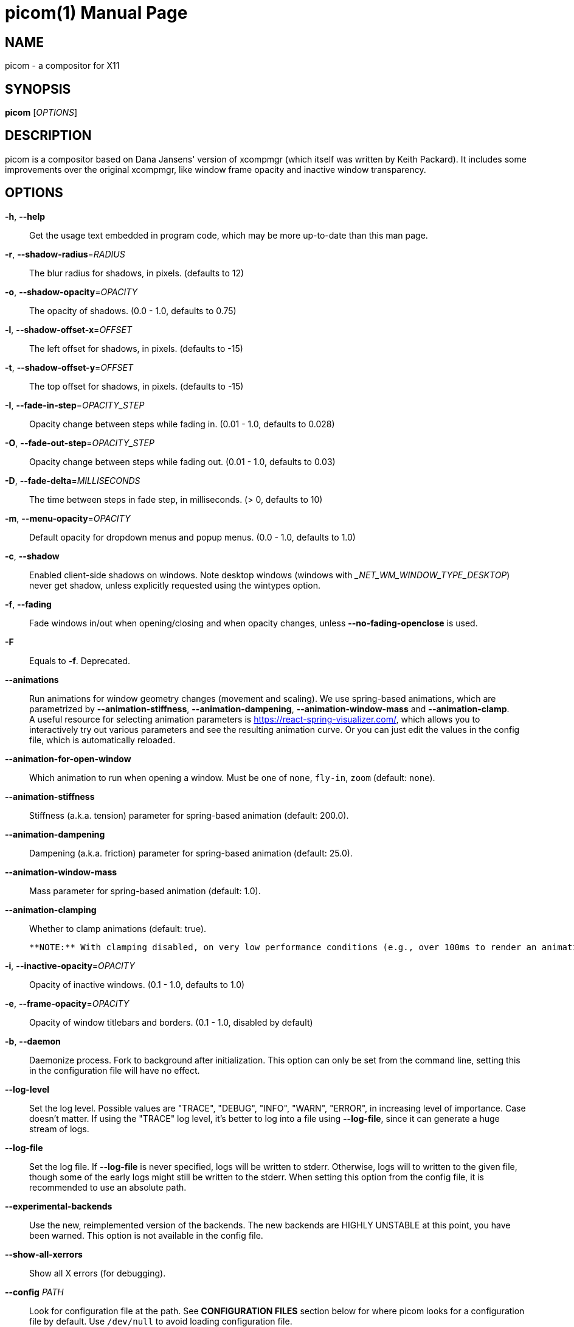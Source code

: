 picom(1)
========
:doctype:     manpage
:man source:  picom
:man version: {picom-version}
:man manual:  User Commands

NAME
----
picom - a compositor for X11

SYNOPSIS
--------
*picom* ['OPTIONS']

DESCRIPTION
-----------
picom is a compositor based on Dana Jansens' version of xcompmgr (which itself was written by Keith Packard). It includes some improvements over the original xcompmgr, like window frame opacity and inactive window transparency.

OPTIONS
-------
*-h*, *--help*::
	Get the usage text embedded in program code, which may be more up-to-date than this man page.

*-r*, *--shadow-radius*='RADIUS'::
	The blur radius for shadows, in pixels. (defaults to 12)

*-o*, *--shadow-opacity*='OPACITY'::
	The opacity of shadows. (0.0 - 1.0, defaults to 0.75)

*-l*, *--shadow-offset-x*='OFFSET'::
	The left offset for shadows, in pixels. (defaults to -15)

*-t*, *--shadow-offset-y*='OFFSET'::
	The top offset for shadows, in pixels. (defaults to -15)

*-I*, *--fade-in-step*='OPACITY_STEP'::
	Opacity change between steps while fading in. (0.01 - 1.0, defaults to 0.028)

*-O*, *--fade-out-step*='OPACITY_STEP'::
	Opacity change between steps while fading out. (0.01 - 1.0, defaults to 0.03)

*-D*, *--fade-delta*='MILLISECONDS'::
	The time between steps in fade step, in milliseconds. (> 0, defaults to 10)

*-m*, *--menu-opacity*='OPACITY'::
	Default opacity for dropdown menus and popup menus. (0.0 - 1.0, defaults to 1.0)

*-c*, *--shadow*::
	Enabled client-side shadows on windows. Note desktop windows (windows with '_NET_WM_WINDOW_TYPE_DESKTOP') never get shadow, unless explicitly requested using the wintypes option.

*-f*, *--fading*::
	Fade windows in/out when opening/closing and when opacity changes, unless *--no-fading-openclose* is used.

*-F*::
	Equals to *-f*. Deprecated.

*--animations*::
	Run animations for window geometry changes (movement and scaling).
	We use spring-based animations, which are parametrized by *--animation-stiffness*, *--animation-dampening*, *--animation-window-mass* and *--animation-clamp*. +
	A useful resource for selecting animation parameters is https://react-spring-visualizer.com/, which allows you to interactively try out various parameters and see the resulting animation curve. Or you can just edit the values in the config file, which is automatically reloaded.

*--animation-for-open-window*::
	Which animation to run when opening a window. Must be one of `none`, `fly-in`, `zoom` (default: `none`).

*--animation-stiffness*::
	Stiffness (a.k.a. tension) parameter for spring-based animation (default: 200.0).

*--animation-dampening*::
	Dampening (a.k.a. friction) parameter for spring-based animation (default: 25.0).

*--animation-window-mass*::
	Mass parameter for spring-based animation (default: 1.0).

*--animation-clamping*::
	Whether to clamp animations (default: true).

	**NOTE:** With clamping disabled, on very low performance conditions (e.g., over 100ms to render an animation frame), windows may diverge. If this is your case, it is strongly advised to keep clamping on, as it protects against that.

*-i*, *--inactive-opacity*='OPACITY'::
	Opacity of inactive windows. (0.1 - 1.0, defaults to 1.0)

*-e*, *--frame-opacity*='OPACITY'::
	Opacity of window titlebars and borders. (0.1 - 1.0, disabled by default)

*-b*, *--daemon*::
	Daemonize process. Fork to background after initialization. This option can only be set from the command line, setting this in the configuration file will have no effect.

*--log-level*::
	Set the log level. Possible values are "TRACE", "DEBUG", "INFO", "WARN", "ERROR", in increasing level of importance. Case doesn't matter. If using the "TRACE" log level, it's better to log into a file using *--log-file*, since it can generate a huge stream of logs.

*--log-file*::
	Set the log file. If *--log-file* is never specified, logs will be written to stderr. Otherwise, logs will to written to the given file, though some of the early logs might still be written to the stderr. When setting this option from the config file, it is recommended to use an absolute path.

*--experimental-backends*::
	Use the new, reimplemented version of the backends. The new backends are HIGHLY UNSTABLE at this point, you have been warned. This option is not available in the config file.

*--show-all-xerrors*::
	Show all X errors (for debugging).

*--config* 'PATH'::
	Look for configuration file at the path. See *CONFIGURATION FILES* section below for where picom looks for a configuration file by default. Use `/dev/null` to avoid loading configuration file.

*--write-pid-path* 'PATH'::
	Write process ID to a file. it is recommended to use an absolute path.

*--shadow-color* 'STRING'::
	Color of shadow, as a hex string ('#000000')

*--shadow-red* 'VALUE'::
	Red color value of shadow (0.0 - 1.0, defaults to 0).

*--shadow-green* 'VALUE'::
	Green color value of shadow (0.0 - 1.0, defaults to 0).

*--shadow-blue* 'VALUE'::
	Blue color value of shadow (0.0 - 1.0, defaults to 0).

*--inactive-opacity-override*::
	Let inactive opacity set by *-i* override the '_NET_WM_OPACITY' values of windows.

*--active-opacity* 'OPACITY'::
	Default opacity for active windows. (0.0 - 1.0, defaults to 1.0)

*--inactive-dim* 'VALUE'::
	Dim inactive windows. (0.0 - 1.0, defaults to 0.0)

*--corner-radius* 'VALUE'::
	Sets the radius of rounded window corners. When > 0, the compositor will round the corners of windows. Does not interact well with *--transparent-clipping*. (defaults to 0).

*--rounded-corners-exclude* 'CONDITION'::
	Exclude conditions for rounded corners.

*--round-borders* 'VALUE'::
	When rounding corners, Round the borders of windows. (defaults to 1).

*--round-borders-exclude* 'CONDITION'::
	Exclude conditions for rounding borders.

*--mark-wmwin-focused*::
	Try to detect WM windows (a non-override-redirect window with no child that has 'WM_STATE') and mark them as active.

*--mark-ovredir-focused*::
	Mark override-redirect windows that doesn't have a child window with 'WM_STATE' focused.

*--no-fading-openclose*::
	Do not fade on window open/close.

*--no-fading-destroyed-argb*::
	Do not fade destroyed ARGB windows with WM frame. Workaround of bugs in Openbox, Fluxbox, etc.

*--shadow-ignore-shaped*::
	Do not paint shadows on shaped windows. Note shaped windows here means windows setting its shape through X Shape extension. Those using ARGB background is beyond our control. Deprecated, use `--shadow-exclude 'bounding_shaped'` or `--shadow-exclude 'bounding_shaped && !rounded_corners'` instead.

*--detect-rounded-corners*::
	Try to detect windows with rounded corners and don't consider them shaped windows. The accuracy is not very high, unfortunately.

*--detect-client-opacity*::
	Detect '_NET_WM_OPACITY' on client windows, useful for window managers not passing '_NET_WM_OPACITY' of client windows to frame windows.

*--refresh-rate* 'REFRESH_RATE'::
	Specify refresh rate of the screen. If not specified or 0, picom will try detecting this with X RandR extension.

*--vsync*, *--no-vsync*::
	Enable/disable VSync.

*--use-ewmh-active-win*::
	Use EWMH '_NET_ACTIVE_WINDOW' to determine currently focused window, rather than listening to 'FocusIn'/'FocusOut' event. Might have more accuracy, provided that the WM supports it.

*--unredir-if-possible*::
	Unredirect all windows if a full-screen opaque window is detected, to maximize performance for full-screen windows. Known to cause flickering when redirecting/unredirecting windows.

*--unredir-if-possible-delay* 'MILLISECONDS'::
	Delay before unredirecting the window, in milliseconds. Defaults to 0.

*--unredir-if-possible-exclude* 'CONDITION'::
	Conditions of windows that shouldn't be considered full-screen for unredirecting screen.

*--shadow-exclude* 'CONDITION'::
	Specify a list of conditions of windows that should have no shadow.

*--clip-shadow-above* 'CONDITION'::
	Specify a list of conditions of windows that should have no shadow painted over, such as a dock window.

*--fade-exclude* 'CONDITION'::
	Specify a list of conditions of windows that should not be faded.

*--focus-exclude* 'CONDITION'::
	Specify a list of conditions of windows that should always be considered focused.

*--inactive-dim-fixed*::
	Use fixed inactive dim value, instead of adjusting according to window opacity.

*--detect-transient*::
	Use 'WM_TRANSIENT_FOR' to group windows, and consider windows in the same group focused at the same time.

*--detect-client-leader*::
	Use 'WM_CLIENT_LEADER' to group windows, and consider windows in the same group focused at the same time. 'WM_TRANSIENT_FOR' has higher priority if *--detect-transient* is enabled, too.

*--blur-method*, *--blur-size*, *--blur-deviation*, *--blur-strength*::
	Parameters for background blurring, see the *BLUR* section for more information.

*--blur-background*::
	Blur background of semi-transparent / ARGB windows. Bad in performance, with driver-dependent behavior. The name of the switch may change without prior notifications.

*--blur-background-frame*::
	Blur background of windows when the window frame is not opaque.  Implies *--blur-background*. Bad in performance, with driver-dependent behavior. The name may change.

*--blur-background-fixed*::
	Use fixed blur strength rather than adjusting according to window opacity.

*--blur-kern* 'MATRIX'::
	Specify the blur convolution kernel, with the following format:
+
----
WIDTH,HEIGHT,ELE1,ELE2,ELE3,ELE4,ELE5...
----
+
In other words, the matrix is formatted as a list of comma separated numbers. The first two numbers must be integers, which specify the width and height of the matrix. They must be odd numbers. Then, the following 'width * height - 1' numbers specifies the numbers in the matrix, row by row, excluding the center element.
+
The elements are finite floating point numbers. The decimal pointer has to be '.' (a period), scientific notation is not supported.
+
The element in the center will either be 1.0 or varying based on opacity, depending on whether you have *--blur-background-fixed*. Yet the automatic adjustment of blur factor may not work well with a custom blur kernel.
+
A 7x7 Gaussian blur kernel (sigma = 0.84089642) looks like:
+
----
--blur-kern '7,7,0.000003,0.000102,0.000849,0.001723,0.000849,0.000102,0.000003,0.000102,0.003494,0.029143,0.059106,0.029143,0.003494,0.000102,0.000849,0.029143,0.243117,0.493069,0.243117,0.029143,0.000849,0.001723,0.059106,0.493069,0.493069,0.059106,0.001723,0.000849,0.029143,0.243117,0.493069,0.243117,0.029143,0.000849,0.000102,0.003494,0.029143,0.059106,0.029143,0.003494,0.000102,0.000003,0.000102,0.000849,0.001723,0.000849,0.000102,0.000003'
----
+
May also be one of the predefined kernels: `3x3box` (default), `5x5box`, `7x7box`, `3x3gaussian`, `5x5gaussian`, `7x7gaussian`, `9x9gaussian`, `11x11gaussian`. All Gaussian kernels are generated with sigma = 0.84089642 . If you find yourself needing to generate custom blur kernels, you might want to try the new blur configuration supported by the experimental backends (See *BLUR* and *--experimental-backends*).

*--blur-background-exclude* 'CONDITION'::
	Exclude conditions for background blur.

*--resize-damage* 'INTEGER'::
	Resize damaged region by a specific number of pixels. A positive value enlarges it while a negative one shrinks it. If the value is positive, those additional pixels will not be actually painted to screen, only used in blur calculation, and such. (Due to technical limitations, with *--use-damage*, those pixels will still be incorrectly painted to screen.) Primarily used to fix the line corruption issues of blur, in which case you should use the blur radius value here (e.g. with a 3x3 kernel, you should use `--resize-damage 1`, with a 5x5 one you use `--resize-damage 2`, and so on). May or may not work with *--glx-no-stencil*. Shrinking doesn't function correctly.

*--invert-color-include* 'CONDITION'::
	Specify a list of conditions of windows that should be painted with inverted color. Resource-hogging, and is not well tested.

*--opacity-rule* 'OPACITY':'CONDITION'::
	Specify a list of opacity rules, in the format `PERCENT:PATTERN`, like `50:name *= "Firefox"`. picom-trans is recommended over this. Note we don't make any guarantee about possible conflicts with other programs that set '_NET_WM_WINDOW_OPACITY' on frame or client windows.

*--shadow-exclude-reg* 'GEOMETRY'::
	Specify a X geometry that describes the region in which shadow should not be painted in, such as a dock window region.  Use `--shadow-exclude-reg x10+0-0`, for example, if the 10 pixels on the bottom of the screen should not have shadows painted on.

*--xinerama-shadow-crop*::
	Crop shadow of a window fully on a particular Xinerama screen to the screen.

*--backend* 'BACKEND'::
	Specify the backend to use: `xrender`, `glx`, or `xr_glx_hybrid`. `xrender` is the default one.
+
--
* `xrender` backend performs all rendering operations with X Render extension. It is what `xcompmgr` uses, and is generally a safe fallback when you encounter rendering artifacts or instability.
* `glx` (OpenGL) backend performs all rendering operations with OpenGL. It is more friendly to some VSync methods, and has significantly superior performance on color inversion (*--invert-color-include*) or blur (*--blur-background*). It requires proper OpenGL 2.0 support from your driver and hardware. You may wish to look at the GLX performance optimization options below. *--xrender-sync-fence* might be needed on some systems to avoid delay in changes of screen contents.
* `xr_glx_hybrid` backend renders the updated screen contents with X Render and presents it on the screen with GLX. It attempts to address the rendering issues some users encountered with GLX backend and enables the better VSync of GLX backends. *--vsync-use-glfinish* might fix some rendering issues with this backend.
--

*--glx-no-stencil*::
  GLX backend: Avoid using stencil buffer, useful if you don't have a stencil buffer. Might cause incorrect opacity when rendering transparent content (but never practically happened) and may not work with *--blur-background*. My tests show a 15% performance boost. Recommended.

*--glx-no-rebind-pixmap*::
	GLX backend: Avoid rebinding pixmap on window damage. Probably could improve performance on rapid window content changes, but is known to break things on some drivers (LLVMpipe, xf86-video-intel, etc.). Recommended if it works.

*--no-use-damage*::
	Disable the use of damage information. This cause the whole screen to be redrawn everytime, instead of the part of the screen has actually changed. Potentially degrades the performance, but might fix some artifacts.

*--xrender-sync-fence*::
	Use X Sync fence to sync clients' draw calls, to make sure all draw calls are finished before picom starts drawing. Needed on nvidia-drivers with GLX backend for some users.

*--glx-fshader-win* 'SHADER'::
	GLX backend: Use specified GLSL fragment shader for rendering window contents. See `compton-default-fshader-win.glsl` and `compton-fake-transparency-fshader-win.glsl` in the source tree for examples.

*--force-win-blend*::
	Force all windows to be painted with blending. Useful if you have a *--glx-fshader-win* that could turn opaque pixels transparent.

*--dbus*::
	Enable remote control via D-Bus. See the *D-BUS API* section below for more details.

*--benchmark* 'CYCLES'::
	Benchmark mode. Repeatedly paint until reaching the specified cycles.

*--benchmark-wid* 'WINDOW_ID'::
	Specify window ID to repaint in benchmark mode. If omitted or is 0, the whole screen is repainted.

*--no-ewmh-fullscreen*::
	Do not use EWMH to detect fullscreen windows. Reverts to checking if a window is fullscreen based only on its size and coordinates.

*--max-brightness*::
	Dimming bright windows so their brightness doesn't exceed this set value. Brightness of a window is estimated by averaging all pixels in the window, so this could comes with a performance hit. Setting this to 1.0 disables this behaviour. Requires *--use-damage* to be disabled. (default: 1.0)

*--transparent-clipping*::
	Make transparent windows clip other windows like non-transparent windows do, instead of blending on top of them.

FORMAT OF CONDITIONS
--------------------
Some options accept a condition string to match certain windows. A condition string is formed by one or more conditions, joined by logical operators.

A condition with "exists" operator looks like this:

	<NEGATION> <TARGET> <CLIENT/FRAME> [<INDEX>] : <FORMAT> <TYPE>

With equals operator it looks like:

	<NEGATION> <TARGET> <CLIENT/FRAME> [<INDEX>] : <FORMAT> <TYPE> <NEGATION> <OP QUALIFIER> <MATCH TYPE> = <PATTERN>

With greater-than/less-than operators it looks like:

	<NEGATION> <TARGET> <CLIENT/FRAME> [<INDEX>] : <FORMAT> <TYPE> <NEGATION> <OPERATOR> <PATTERN>

'NEGATION' (optional) is one or more exclamation marks;

'TARGET' is either a predefined target name, or the name of a window property to match. Supported predefined targets are `id`, `x`, `y`, `x2` (`x` + `widthb`), `y2` (like `x2`), `width`, `height`, `widthb` (`width` + 2 * `border_width`), `heightb` (like `widthb`), `border_width`, `fullscreen`, `override_redirect`, `argb` (whether the window has an ARGB visual), `focused`, `wmwin` (whether the window looks like a WM window, i.e. has no child window with `WM_STATE` and is not override-redirected), `bounding_shaped`, `rounded_corners` (requires *--detect-rounded-corners*), `client` (ID of client window), `window_type` (window type in string), `leader` (ID of window leader), `name`, `class_g` (= `WM_CLASS[1]`), `class_i` (= `WM_CLASS[0]`), and `role`.

'CLIENT/FRAME' is a single `@` if the window attribute should be be looked up on client window, nothing if on frame window;

'INDEX' (optional) is the index number of the property to look up. For example, `[2]` means look at the third value in the property. If not specified, the first value (index `[0]`) is used implicitly. Use the special value `[*]` to perform matching against all available property values using logical OR. Do not specify it for predefined targets.

'FORMAT' (optional) specifies the format of the property, 8, 16, or 32. On absence we use format X reports. Do not specify it for predefined or string targets.

'TYPE' is a single character representing the type of the property to match for: `c` for 'CARDINAL', `a` for 'ATOM', `w` for 'WINDOW', `d` for 'DRAWABLE', `s` for 'STRING' (and any other string types, such as 'UTF8_STRING'). Do not specify it for predefined targets.

'OP QUALIFIER' (optional), applicable only for equals operator, could be `?` (ignore-case).

'MATCH TYPE' (optional), applicable only for equals operator, could be nothing (exact match), `*` (match anywhere), `^` (match from start), `%` (wildcard), or `~` (PCRE regular expression).

'OPERATOR' is one of `=` (equals), `<`, `>`, `<=`, `=>`, or nothing (exists). Exists operator checks whether a property exists on a window (but for predefined targets, exists means != 0 then).

'PATTERN' is either an integer or a string enclosed by single or double quotes. Python-3-style escape sequences and raw string are supported in the string format.

Supported logical operators are `&&` (and) and `||` (or). `&&` has higher precedence than `||`, left-to-right associativity. Use parentheses to change precedence.

Examples:

	# If the window is focused
	focused
	focused = 1
	# If the window is not override-redirected
	!override_redirect
	override_redirect = false
	override_redirect != true
	override_redirect != 1
	# If the window is a menu
	window_type *= "menu"
	_NET_WM_WINDOW_TYPE@:a *= "MENU"
	# If the window is marked hidden: _NET_WM_STATE contains _NET_WM_STATE_HIDDEN
	_NET_WM_STATE@[*]:a = "_NET_WM_STATE_HIDDEN"
	# If the window is marked sticky: _NET_WM_STATE contains an atom that contains
	# "sticky", ignore case
	_NET_WM_STATE@[*]:a *?= "sticky"
	# If the window name contains "Firefox", ignore case
	name *?= "Firefox"
	_NET_WM_NAME@:s *?= "Firefox"
	# If the window name ends with "Firefox"
	name %= "*Firefox"
	name ~= "Firefox$"
	# If the window has a property _COMPTON_SHADOW with value 0, type CARDINAL,
	# format 32, value 0, on its frame window
	_COMPTON_SHADOW:32c = 0
	# If the third value of _NET_FRAME_EXTENTS is less than 20, or there's no
	# _NET_FRAME_EXTENTS property on client window
	_NET_FRAME_EXTENTS@[2]:32c < 20 || !_NET_FRAME_EXTENTS@:32c
	# The pattern here will be parsed as "dd4"
	name = "\x64\x64\o64"
	# The pattern here will be parsed as "\x64\x64\x64"
	name = r"\x64\x64\o64"


LEGACY FORMAT OF CONDITIONS
---------------------------

This is the old condition format we once used. Support of this format might be removed in the future.

	condition = TARGET:TYPE[FLAGS]:PATTERN

'TARGET' is one of "n" (window name), "i" (window class instance), "g" (window general class), and "r" (window role).

'TYPE' is one of "e" (exact match), "a" (match anywhere), "s" (match from start), "w" (wildcard), and "p" (PCRE regular expressions, if compiled with the support).

'FLAGS' could be a series of flags. Currently the only defined flag is "i" (ignore case).

'PATTERN' is the actual pattern string.

CONFIGURATION FILES
-------------------
picom could read from a configuration file if libconfig support is compiled in. If *--config* is not used, picom will seek for a configuration file in `$XDG_CONFIG_HOME/picom.conf` (`~/.config/picom.conf`, usually), then `$XDG_CONFIG_HOME/picom/picom.conf`, then `$XDG_CONFIG_DIRS/picom.conf` (often `/etc/xdg/picom.conf`), then `$XDG_CONFIG_DIRS/picom/picom.conf`.

picom uses general libconfig configuration file format. A sample configuration file is available as `picom.sample.conf` in the source tree. Most of commandline switches can be used as options in configuration file as well. For example, *--vsync* option documented above can be set in the configuration file using `vsync = `. Command line options will always overwrite the settings in the configuration file.

Window-type-specific settings are exposed only in configuration file and has the following format:

------------
wintypes:
{
  WINDOW_TYPE = { fade = BOOL; shadow = BOOL; opacity = FLOAT; focus = BOOL; blur-background = BOOL; full-shadow = BOOL; clip-shadow-above = BOOL; redir-ignore = BOOL; };
};
------------

'WINDOW_TYPE' is one of the 15 window types defined in EWMH standard: "unknown", "desktop", "dock", "toolbar", "menu", "utility", "splash", "dialog", "normal", "dropdown_menu", "popup_menu", "tooltip", "notification", "combo", and "dnd".

Following per window-type options are available: ::

  fade, shadow:::
    Controls window-type-specific shadow and fade settings.

  opacity:::
    Controls default opacity of the window type.

  focus:::
    Controls whether the window of this type is to be always considered focused. (By default, all window types except "normal" and "dialog" has this on.)

  blur-background:::
    Controls wether the window of this type will have its transparent background blurred.

  full-shadow:::
    Controls whether shadow is drawn under the parts of the window that you normally won't be able to see. Useful when the window has parts of it transparent, and you want shadows in those areas.

  clip-shadow-above:::
    Controls wether shadows that would have been drawn above the window should be clipped. Useful for dock windows that should have no shadow painted on top.

  redir-ignore:::
    Controls whether this type of windows should cause screen to become redirected again after been unredirected. If you have *--unredir-if-possible* set, and doesn't want certain window to cause unnecessary screen redirection, you can set this to `true`.

BLUR
----
You can configure how the window background is blurred using a 'blur' section in your configuration file. Here is an example:

--------
blur:
{
  method = "gaussian";
  size = 10;
  deviation = 5.0;
};
--------

Available options of the 'blur' section are: ::

  *method*:::
    A string. Controls the blur method. Corresponds to the *--blur-method* command line option. Available choices are:
      'none' to disable blurring; 'gaussian' for gaussian blur; 'box' for box blur; 'kernel' for convolution blur with a custom kernel; 'dual_kawase' for dual-filter kawase blur.
    Note: 'gaussian', 'box' and 'dual_kawase' blur methods are only supported by the experimental backends.
    (default: none)

  *size*:::
    An integer. The size of the blur kernel, required by 'gaussian' and 'box' blur methods. For the 'kernel' method, the size is included in the kernel. Corresponds to the *--blur-size* command line option (default: 3).

  *deviation*:::
    A floating point number. The standard deviation for the 'gaussian' blur method. Corresponds to the *--blur-deviation* command line option (default: 0.84089642).

  *strength*:::
    An integer in the range 0-20. The strength of the 'dual_kawase' blur method. Corresponds to the *--blur-strength* command line option. If set to zero, the value requested by *--blur-size* is approximated (default: 5).

  *kernel*:::
    A string. The kernel to use for the 'kernel' blur method, specified in the same format as the *--blur-kerns* option. Corresponds to the *--blur-kerns* command line option.

SIGNALS
-------

* picom reinitializes itself upon receiving `SIGUSR1`.

D-BUS API
---------

It's possible to control picom via D-Bus messages, by running picom with *--dbus* and send messages to `com.github.chjj.compton.<DISPLAY>`. `<DISPLAY>` is the display used by picom, with all non-alphanumeric characters transformed to underscores. For `DISPLAY=:0.0` you should use `com.github.chjj.compton._0_0`, for example.

The D-Bus methods and signals are not yet stable, thus undocumented right now.

EXAMPLES
--------

* Disable configuration file parsing:
+
------------
$ picom --config /dev/null
------------

* Run picom with client-side shadow and fading, disable shadow on dock windows and drag-and-drop windows:
+
------------
$ picom -cCGf
------------

* Same thing as above, plus making inactive windows 80% transparent, making frame 80% transparent, don't fade on window open/close, and fork to background:
+
------------
$ picom -bcCGf -i 0.8 -e 0.8 --no-fading-openclose
------------

* Draw white shadows:
+
------------
$ picom -c --shadow-red 1 --shadow-green 1 --shadow-blue 1
------------

* Avoid drawing shadows on wbar window:
+
------------
$ picom -c --shadow-exclude 'class_g = "wbar"'
------------

* Enable VSync with GLX backend:
+
------------
$ picom --backend glx --vsync
------------

BUGS
----
Please submit bug reports to <https://github.com/yshui/picom>.

Out dated information in this man page is considered a bug.

RESOURCES
---------
Homepage: <https://github.com/yshui/picom>

SEE ALSO
--------
*xcompmgr*(1), link:picom-trans.html[*picom-trans*(1)]
